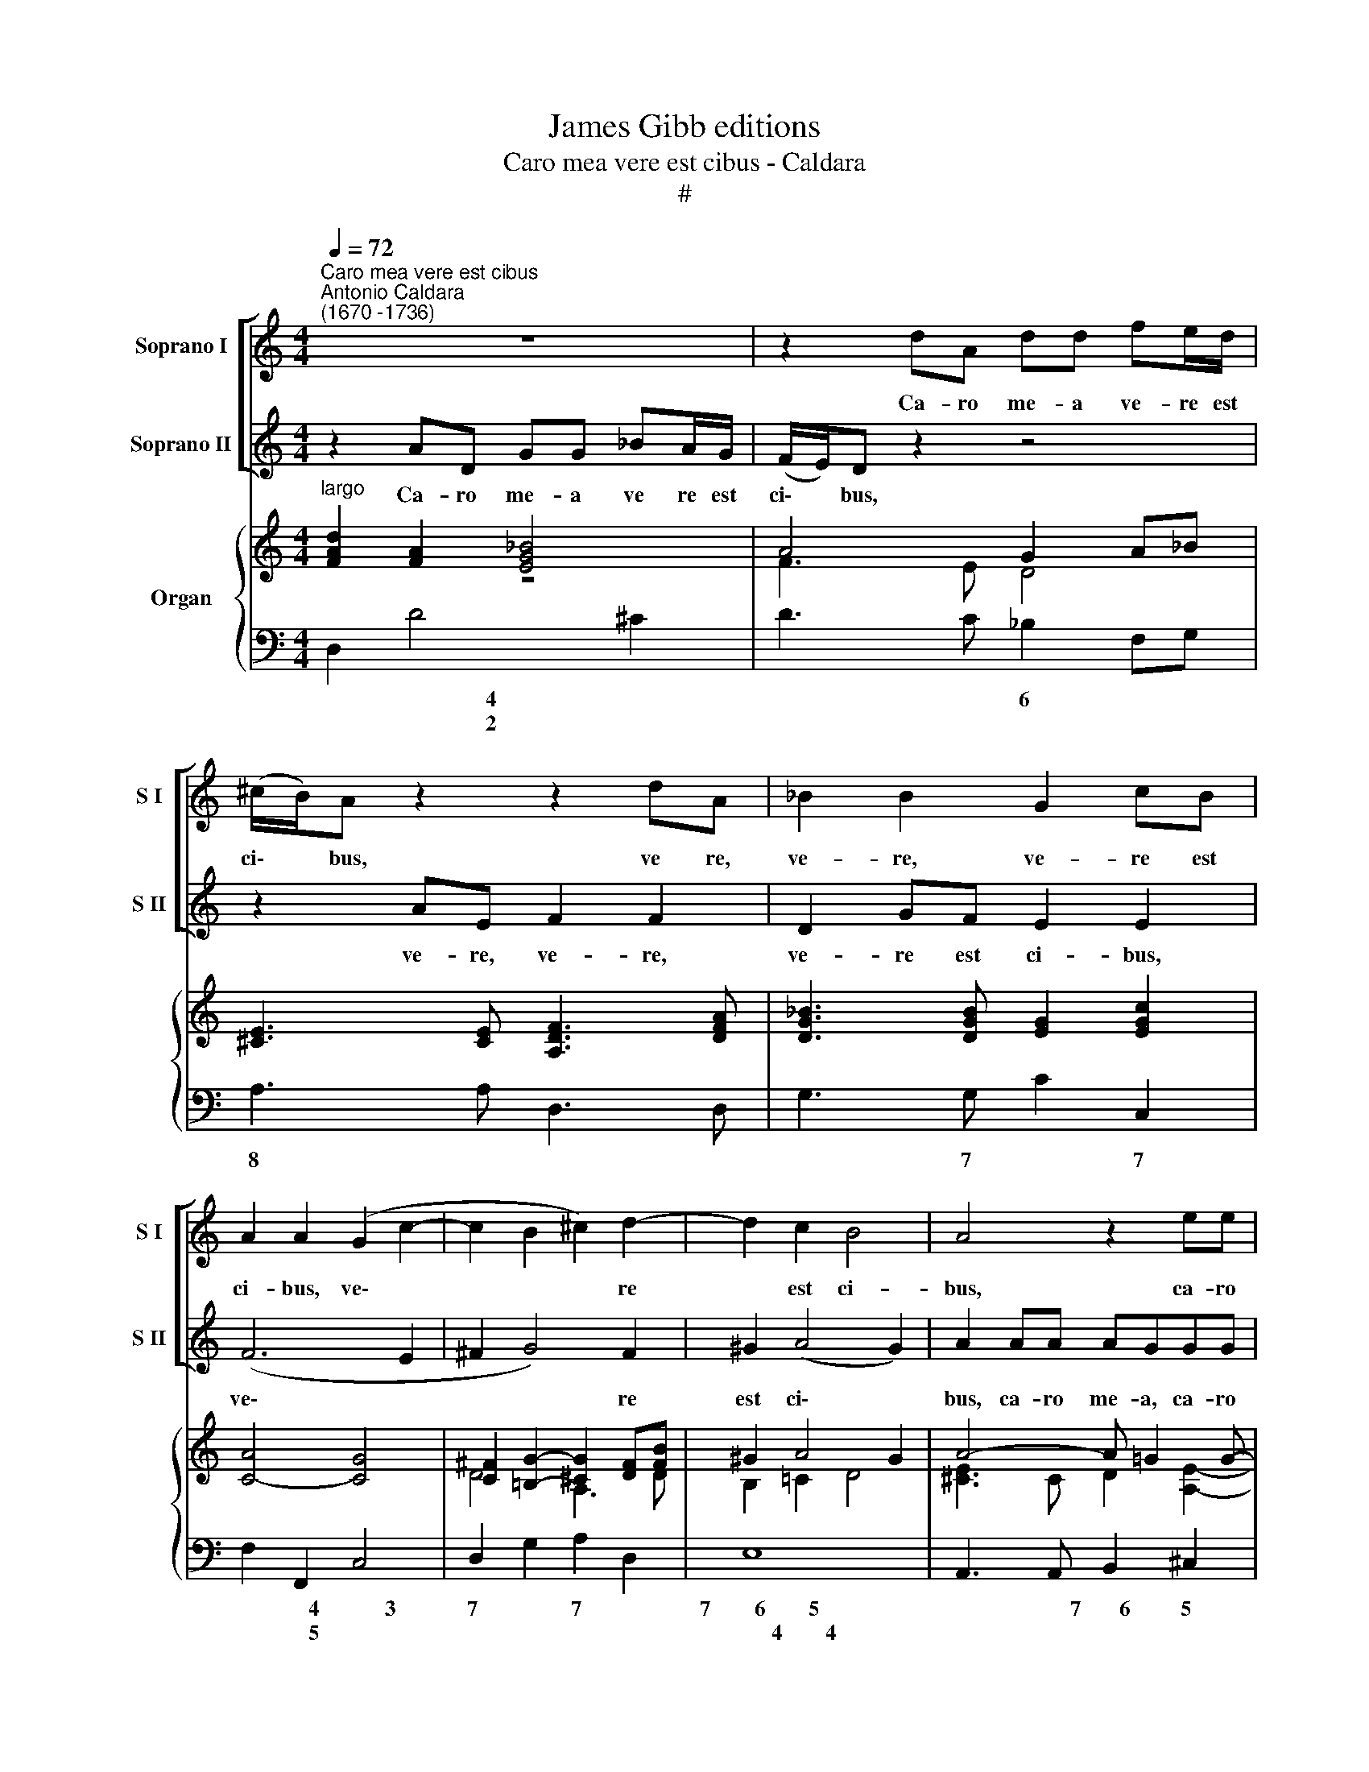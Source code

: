 X:1
T:James Gibb editions
T:Caro mea vere est cibus - Caldara
T:#
%%score [ 1 2 ] { ( 3 4 ) | 5 }
L:1/8
Q:1/4=72
M:4/4
K:C
V:1 treble nm="Soprano I" snm="S I"
V:2 treble nm="Soprano II" snm="S II"
V:3 treble nm="Organ"
V:4 treble 
V:5 bass 
V:1
"^Caro mea vere est cibus""^Antonio Caldara\n(1670 -1736)" z8 | z2 dA dd fe/d/ | %2
w: |Ca- ro me- a ve- re est|
 (^c/B/)A z2 z2 dA | _B2 B2 G2 cB | A2 A2 (G2 c2- | c2 B2 ^c2) d2- | d2 c2 B4 | A4 z2 ee | %8
w: ci\- * bus, ve~ re,|ve- re, ve- re est|ci- bus, ve\- *|* * * re|* est ci-|bus, ca- ro|
 eddd d^ceA | (f6 ed | ^c4 d)A (d2- | d^c/B/) c2 d2 d2 | GGcc FF f2- | f2 e2 (fd)gf | (e2 f4 e2) | %15
w: me- a, ca- ro me- a ve- re,|ve\- * *|* * re est|* * * ci- bus et|san- guis, san- guis me- us ve\-|* re, ve\- * re est|po\- * *|
 f4 z4 | z2 F2 EEAA | DD d4 c2- | c2 _B2 (_e4 | d3 c/_B/ A4) | G2 z g ccff | _BB z _e AAdd | %22
w: tus,|et san- guis, san- guis|me- us ve- re|* est po\-||tus, et san- guis, san- guis|me- us, et san- guis, san- guis|
 GG g4 f2- | f2 _e4 d2- | d2 c4 _B2 | A6 GF | (E2 e4 d2- | d2 ^cB c4) | d8 ||[M:3/4][Q:1/4=84] z6 | %30
w: me- us ve- re,|* ve- re,|* ve- re,|ve- re est|po\- * *||tus.||
 z6 | z6 | z6 | z6 |[M:3/4][Q:1/4=84][Q:1/4=84][Q:1/4=84] z6 | z2 e2 f2 | (e3 d) c2 | d2 e4 | %38
w: |||||Qui man-|du\- * cat|me- am|
 c2 A2 f2 | (f2 e2) e2 | e2 d4 | e3 e e2 | z2 e2 e2 | (e2 dc d2 | e2) B2 z2 | z2 z2 c2 | (dcBAGF | %47
w: car- nem et|bi\- * bit|me- um|san- gui- nem,|in me|ma\- * * *|* net|et|e\- * * * * *|
 E2 e4- | e2 A2 d2- | d2) c2 B2 | (c2 B4) | A4 z2 | z6 | z6 | z6 | z2 d2 f2 | (e3 d) ^c2 | d4 e2 | %58
w: ||* go in|il\- *|lo,||||qui man-|du\- * cat|me- am|
 ^c2 A2 _B2 | (_B2 A2) A2 | A2 G4 | A3 A A2 | z6 | z6 | z2 f2 f2 | (f2 ed e2 | f2) c2 c2 | %67
w: car- nem et|bi\- * bit|me- um|san- gui- nem,|||in me|ma\- * * *|* net et|
 (dc_BAGF | E2 e4- | e2 A2 d2 | gfedc_B | A2) A2 A2 | G6 | F4 F2 | (GA_Bcde | f6- | f2) e2 e2 | %77
w: e\- * * * * *||||* go in|ìl-|lo, et|e\- * * * * *||* go in|
 d6 | c4 z2 | z6 | z6 | z2 c2 d2 | (c3 _B) A2 | _B2 c4 | A2 F2 _B2 | (_B2 A2) A2 | G4 G2 | F4 F2 | %88
w: il-|lo,|||qui man-|du\- * cat|me- am|car- nem et|bi\- * bit|me- um|san- gui-|
 E2 A2 A2 | (A2 GF G2 | A2) E2 z2 | z2 z2 f2 | (gfedc_B | A4 f2- | f2 ed e2- | e2) A2 d2- | %96
w: nem, in me|ma- * * *|* net|et|e\- * * * * *|||* go in|
 d2 ^c4 | d4 z2 | z2 z2 E2 | (FGAB^cd | e6- | e2 A2 f2 | (gfedc_B | A6- | A2 G2 F2 | %105
w: * il-|lo,|et|e\- * * * * *||* go, et|e\- * * * * *|||
[Q:1/4=81] _B6- |[Q:1/4=79] B2)[Q:1/4=77] A2[Q:1/4=76] G2 |[Q:1/4=75] F2[Q:1/4=73] E4) | %108
w: |* go in|il\- *|
[Q:1/4=72] D6 |] %109
w: lo.|
V:2
 z2 AD GG _BA/G/ | (F/E/)D z2 z4 | z2 AE F2 F2 | D2 GF E2 E2 | (F6 E2 | ^F2 G4) F2 | ^G2 (A4 G2) | %7
w: Ca- ro me- a ve re est|ci\- * bus,|ve- re, ve- re,|ve- re est ci- bus,|ve\- *|* * re|est ci\- *|
 A2 AA AGGG | GF z2 z4 | z2 AD (_B4- | B2 AG FE)FG | E4 D4 | z4 z2 d2 | GGcc FF _B2- | B2 AA G4 | %15
w: bus, ca- ro me- a, ca- ro|me- a|ve- re, ve\-|* * * * * re est|ci- bus|et|san- guis, san- guis me- us ve\-|* re est po-|
 F2 F2 EEAA | DD d4 c2- | c2 _B2 (_e4 | d6 c2 | _BA G4 ^F2) | G2 _B4 A2- | A2 G4 F2- | %22
w: tus, et san- guis, san- guis|me- us ve- re|* est po\-|||tus, ve- re,|* ve- re,|
 FFED ^C2 Dd | GGcc FF z _B | EEAA DD G2- | G2 FE (FE D2- | D2 ^C2 F4 | E8 | D8 || %29
w: * ve- re est po- tus, et|san- guis, san- guis me- us, et|san- guis, san- guis me- us ve\-|* re est po\- * *|||tus.|
[M:3/4] z2 A2 _B2 | (A3 G) F2 | G2 A4 | F2 D2 _B2 | _B2 A2) A2 |[M:3/4] A2 G4 | A3 A A2 | z6 | z6 | %38
w: Qui man-|du\- * cat|me- am|car- nem et|bi\- * bit|me- um|san- gui- nem,|||
 z6 | z6 | z2 A2 A2 | (A2 ^G^F G2 | A2) E2 z2 | z6 | z4 B2 | (cBAGFE | D2 d4- | d2 G2 c2 | fedcBA | %49
w: ||in me|ma\- * * *|* net||et|e\- * * * * *||||
 ^G2) A2 B2 | (A4 ^G2) | A4 z2 | z6 | z6 | z2 A2 _B2 | (A3 G) F2 | G4 A2 | F2 D2 z2 | z2 z2 F2 | %59
w: * go in|il\- *|lo,|||qui man-|du\- * cat|me- am|car- nem|et|
 E4 e2 | d4 d2 | ^c3 c c2 | z2 d2 d2 | (d2 ^cB c2 | d2) A2 z2 | z2 z2 _B2 | (c_BAGFE | D2 d4- | %68
w: bi- bit|me- um|san- gui- nem,|in me|ma\- * * *|* net|et|e\- * * * * *||
 d2 G2 c2 | fedc_BA | G6- | G2) C2 F2- | F2 E4 | F4 z2 | z2 z2 G2 | (A_Bcdef | g2) c2 c2- | c2 B4 | %78
w: |||* go in|* il-|lo,|et|e\- * * * * *|* go in|* il-|
 c4 z2 | z6 | z6 | z6 | z2 F2 A2 | (G3 F) E2 | F4 G2 | E2 C2 F2 | (F2 E2) E2 | D4 D2 | ^C3 C C2 | %89
w: lo,||||qui man-|du\- * cat|me- am|car- nem et|bi\- * bit|me- um|san- gui- nem,|
 z2 d2 d2 | (d2 ^cB c2 | d2) A2 z2 | z2 z2 e2 | (fedc_BA | G3 F E2 | F2) F2 F2 | E6 | D4 D2 | %98
w: in me|ma\- * * *|* net|et|e\- * * * * *||* go in|il-|lo, et|
 (EFGAB^c | d6- | d2) ^c2 e2 | (fedc_BA | G6- | G2 F2 E2 | F4 f2- | f2 _e2 d2 | ^c3) c d2- | %107
w: e\- * * * * *||* go et|e\- * * * * *|||||* go in|
 d2 ^c4 | d6 |] %109
w: * il-|lo.|
V:3
"^largo" [FAd]2 [FA]2 [EG_B]4 | A4 G2 A_B | [^CE]3 [CE] [A,DF]3 [DFA] | %3
 [DG_B]3 [DGB] [EG]2 [EGc]2 | [CA]4- [CG]4 | [C^F]2 [=B,G]2- [^CG]2 [DF][FB] | ^G2 A4 G2 | %7
 A4- A =G2 G- | [EG][DF]A_B E3 [EG] | [DF]2 A2- [F_B]4 | _B2 AG F4 | E4 [A,DF]3 [A,DF] | %12
 [G,CG]2- [G,_B,E]2 [F,A,F]2 [DF_B]2- | [FG]2 [EG]2 [A,F]2 [DB]2- | [CEB]2 [FA]2- [DFG]2 [CEG]2 | %15
 [CFA]4 [CEG]2 [A,EA]2- | [A,DF]2 d4 c2- | c2 BA G3 A | D2 GF _EFGA | _Bcd_e d3 c | %20
 [DG_B]2 [dg]2 [ce]2- [cf]2 | [_Bd]2 _e4 d2- | d2 [=EGc][DF_B] [^CEA][Ge] [Fd]2- | %23
 [FGd]2 [_E_e]2- [Fe]2 [F_Bd]2 | [Gd]2 [Ac]4 _B2 | A8- | A3 G FGA_B | A6 G2 | [A,D^F]8 || %29
[M:3/4] [A,=F]4 [_B,D]2 | [A,F]6 | E6 | [A,F]4 [F_B]2- | B2 A4- |[M:3/4] A2 G4 | [^CA]4 [FA]2 | %36
 [EA=c]6 | [Bd]6 | [EAc]4 [CA]2 | B6 | A6- | A2 ^G^F G2 | [A,EA]4 [EA]2 | A6 | [B,E^G]4 [EGB]2 | %45
 [EAc]6 | [DGd]6- | d2 cB c2 | [FA]4- [FB]2 | [E^G]2- [EA]2 B2 | [Ac]2- [AB]2 G2 | [^CEA]4 z2 | %52
 z2 [A^c]2- [Ad]2 | _B2 AGFE | D2 F2 D2 | [DA]4 [FAd]2 | B4 c2 | d2 A2 [_Be]2 | [A^c]4 f2 | e4 e2 | %60
 d4 d2 | [EA^c]6 | [DAd]6- | d2 ^cB c2 | [FAd]4 [Adf]2- | f2 ed e2 | f4 c2 | [Fd]6- | d2 c2 _B2 | %69
 [FA]4 [F_B]2 | c4 _B2 | [CA]6 | G6 | [A,CF]4 [CFA]2 | [G,CG]6 | [A,DF]6- | [CFG]2 [CEG]2 [CEc]2- | %77
 [Ac]2 [GB]2 F2 | [CEc]4 z2 | z2 [Ge]2 [Ff]2- | [Fd]2 c_BAG | F2 A2 F2 | [CFA]6 | [G_B]6 | %84
 A4 [G_B]2- | [GB]2 A4 | G6 | [DF]6 | E4 A2- | A2 G2- [Gd]2 | d2 ^c2 [ce]2 | agfedc | _B2 G2 B2 | %93
 [CFA]4 [CA]2 | G6 | F4 [DFA]2- | [D_B]2 [^CA]2- [CG]2 | [A,DF]4 [A,DF]2 | [A,^CE]6 | [A,F]6 | %100
 [EA]6 | [DFA]6 | [DG_B]6 | [EGA]6 | [DFA]4 x2 | _B6- | B2 A2 G2 | _B2 A2 G2 | [A,D^F]6 |] %109
V:4
 z8 | F3 E D4 | x8 | x8 | x8 | D4 A,3 D | B,2 =C2 D4 | [^CE]3 C D2 [A,E]2- | A,2 D3 ^C A,2- | %9
 A,2 [DF]4- [DE]2 | [^CE]4 [A,D]4- | [=B,D]2 ^C2 x4 | x8 | C3 _B, x2 GF | x8 | x8 | %16
 x2 [F_B]-[FA] [EG]2 [FA][EG] | [DF]4- [D_E]2 [CE]2 | [CD]2 _B,2 G,2 G2- | G4 GA ^F2 | x2 _B4 A2- | %21
 A2 G2- [GA]2 [FA]2 | [FG]2 x2 x4 | x2 Gc _BA x2 | =E4 D2- [DG]2 | [EG]4 [DF]4- | %26
 [DE]2 [^CE]2 [DF]4- | D4 ^C4 | x8 ||[M:3/4] x6 | x6 | _B,2 A,4 | x6 | E4 FE |[M:3/4] D4 ED | x6 | %36
 x6 | F2 E4 | x6 | D2 E2 B,2 | C2 D2 A,2 | [B,E]6 | x6 | C2 D2 A,2 | x6 | x6 | x6 | [EG]6- | %48
 E4 D2 | B,2 C2 [EG]2- | E2 F2 ED | x6 | x2 E2 D2- | [DE]4 ^C2 | A,4 _B,2 | A,4 x2 | [EG]6 | %57
 [DF]4 E2- | E4 [F_B]2- | [GB]2 A2 [EA]2- | [FA]2 G2 [DG]2 | x6 | x6 | [EG]6 | x6 | [G_B]6 | %66
 [Ac]4 [FA]2 | _B4 A2 | [EG]6- | E4 D2 | [CG]6- | G2 FE F2- | [DF]2 [CE]-[CD] [_B,E]2 | x6 | x6 | %75
 x6 | x6 | D6 | x6 | x2 c4 | G2- [EG]4 | C4 D2 | x6 | D2 C2 E2 | F4 D2 | E4 [DF]2- | %86
 [DF]2 [CE]2- [_B,E]2 | A,2 !courtesy!=B,4 | ^C6 | D4 x2 | [EA]4 A2- | [Ad]4 z2 | D2 [EG]4 | %93
 x4 F2- | [CF]2 [CE]2 [_B,E]2 | [A,E]2 D^C x2 | E6 | x6 | x6 | D6- | D2 ^CB, C2 | x6 | x6 | x6 | %104
 x4 [FA]2- | [FA]2 [EG]2 [DF]2 | [^CE]4 D2 | [DF]2 [^CE]4 | x6 |] %109
V:5
 D,2 D4 ^C2 | D3 C _B,2 F,G, | A,3 A, D,3 D, | G,3 G, C2 C,2 | F,2 F,,2 C,4 | D,2 G,2 A,2 D,2 | %6
w: * ~~~~~~~~~~~~~~~~~~~4 *|* * 6 * *|8 * * *|* 7 * 7|* * 4~~~~~~~~~~~~3|7 * 7 *|
w: * ~~~~~~~~~~~~~~~~~~~2 *||||* * 5||
 E,8 | A,,3 A,, B,,2 ^C,2 | D,2 F,G, A,2 ^C,2 | D,4 G,4 | A,4 D,4- | G,2 A,2 D,3 D, | %12
w: 7~~~~~~~~6~~~~~~~~5|* * 7~~~~~~~6 5|9~~~~~~8 * * 4 *|* 7~~~~~6|9~~~~~~~~8~~~~~7 *|6 * * *|
w: ~~~~~~~~~~4~~~~~~~~4||4~~~~~~3 * * * *|||5 * * *|
 E,2 C,2 D,2 _B,,2 | C,4 D,2 _B,,2 | C,2 D,2 _B,,2 C,2 | F,,2 F,2 C,2 ^C,2 | D,2 _B,,2 C,2 A,,2 | %17
w: |4~~~~~~~~~~~~~~~~~~~~~~3 * 6~~~~~5|7 5 6 *||* * 9 6|
w: ||* * 5 *|||
 _B,,4 C,4 | G,4 C,D,_E,F, | G,A,_B,C D2 D,2 | G,4 A,4 | _B,2 C2 D2 D,2 | _B,2 G,2 A,2 B,2 | %23
w: 9~~~~~~~~~~~~8 9~~~8|4 9 * 6 *|* * * * 4 *|* 9~~~~~~~~~~~~~~~~~~~~~~~8|7 * 4 *|6 6~~~~~~~~~5 7 *|
w: |||||5 * * *|
 !courtesy!=B,2 C2 D2 _B,2 | C2 A,2 ^F,2 G,2 | ^C,4 D,4 | A,2 A,,2 D,E,F,G, | A,8 | D,8 || %29
w: 6 * 9 *|9 5 6 *|6 *|4 * 9 * * *|4||
w: 5 * * *|* * 5 *|5 *||||
[M:3/4] D,4 G,2 | D,6- | D,2 ^C,4 | D,6 | C,6 |[M:3/4] _B,,6 | A,,4 D,2 | A,,4 A,2- | A,2 ^G,4 | %38
w: ||4 6|~~~~~~~~~~~~~~~~~~~~~~~~~~~6|7~~~~~6|7~~~~~~~~~~~~6|||4 6|
w: ||2 *||||||2 *|
 A,6 | !courtesy!=G,6 | F,6 | E,6 | C,6 | F,6 | E,6 | A,,6 | B,,6 | C,6 | D,6 | E,6 | A,2 D,2 E,2 | %51
w: 5~~~~~~~~~~~~~~~~~~~~6|7~~~~~6|7~~~~~~6|4|6|7~~~~~~6||||9~~~~8|9~~~~~~~~~8|7~~~~~~~~6~~~~~~5||
w: |||||||||||~~~~~~~~~~~4||
 A,,2 A,2 _B,2 | A,3 G, F,2 | G,2 A,4 | F,2 D,2 G,2 | F,3 E, D,2 | E,4 A,2 | D,4 G,2 | A,4 D2 | %59
w: ||6 4||6 * *||* 6|* 6|
w: ||5 *||||||
 ^C4 =C2 | B,2 _B,4 | A,2 A,2 G,2 | F,6 | E,6 | D,6 | G,6 | F,6 | _B,,6 | C,6 | D,6 | E,6 | F,6 | %72
w: 7~~~~6 *|7 6||6|7~~~~~~6||7~~~~~6|||9~~~~~8|9~~~~~~~~8||9~~~~~~~8|
w: |||||||||||||
 _B,,2 C,4 | F,,4 F,2 | E,6 | D,6 | C,4 A,2 | F,2 G,2 G,,2 | C,2 C2 D2 | C3 _B, A,2 | _B,2 C4 | %81
w: 6 *||||4~~~~~~~3 *|6 * *||||
w: 5 *|||||5 * *||||
 A,2 F,2 _B,,2 | F,6- | F,2 E,2 C,2 | D,4 _B,,2 | C,4 D,2 | _B,,2 C,2 ^C,2 | D,2 ^G,,4 | A,,6 | %89
w: ||4 * *|5 6|7~~~~~~~~6 5|6 * *|* 7||
w: ||2 * *|||5 * *|* 5||
 _B,,6 | A,,4 A,2 | F,E,D,C, _B,,A,, | G,,2 C,4 | F,4 F,,2 | C,4 ^C,2 | D,6 | G,,2 A,,4 | D,4 D,2 | %98
w: 7~~~~~6|4~~~~~~~~3 *|6 * * * * *|||4~~~~3 *|9~~~~~~8|6 *||
w: |||||||5 *||
 A,6 | D,6 | A,,6 | D,6 | G,6 | ^C,6 | D,6 | G,6 | A,4 _B,2 | G,2 A,4 | D,6 |] %109
w: ||4|9~~~~~~~~8||6||7~~~~~~6~~~~~5|9~~~~~~~8 6|7 *||
w: |||||5||||||

